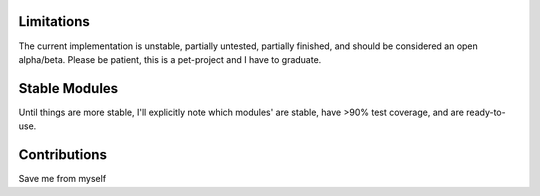 Limitations
***********
The current implementation is unstable, partially untested, partially finished, and should be considered an open
alpha/beta. Please be patient, this is a pet-project and I have to graduate.

Stable Modules
**************
Until things are more stable, I'll explicitly note which modules' are stable, have >90% test coverage, and are
ready-to-use.

Contributions
*************
Save me from myself